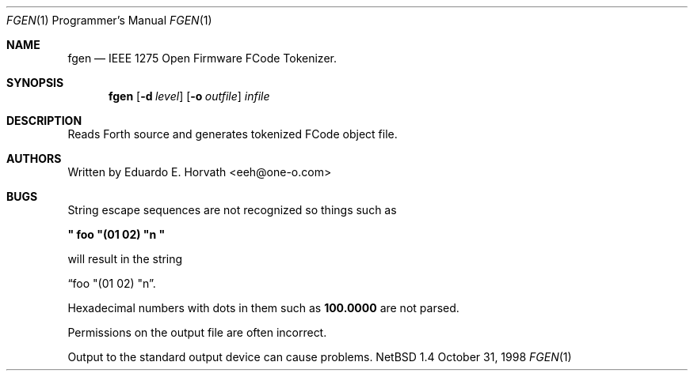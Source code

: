 .\"	$NetBSD: fgen.1,v 1.1 1998/10/31 18:14:53 eeh Exp $
.\"
.\" Copyright (c) 1998 Eduardo Horvath, All Rights Reserved.
.\"
.\" The following requests are required for all man pages.
.Dd October 31, 1998
.Dt FGEN 1 PRM
.Os NetBSD 1.4
.Sh NAME
.Nm fgen
.Nd IEEE 1275 Open Firmware FCode Tokenizer.
.Sh SYNOPSIS
.Nm fgen
.Op Fl d Ar level
.Op Fl o Ar outfile
.Ar infile
.Sh DESCRIPTION
Reads Forth source and generates tokenized FCode object file.
.\" This next request is for sections 1, 6, 7 & 8 only
.\" .Sh ENVIRONMENT
.\" .Sh FILES
.\" .Sh EXAMPLES
.\" This next request is for sections 1, 6, 7 & 8 only
.\"     (command return values (to shell) and fprintf/stderr type diagnostics)
.\" .Sh DIAGNOSTICS
.\" .Sh ERRORS
.\" .Sh SEE ALSO
.\" Cross-references should be ordered by section (low to high), then in
.\"     alphabetical order.
.\" .Sh STANDARDS
.\" .Sh HISTORY
.Sh AUTHORS
Written by Eduardo E. Horvath <eeh@one-o.com>
.Sh BUGS
.Pp
String escape sequences are not recognized so things such as 
.Pp
.Li \&" foo \&"\&(01 02\&) \&"n \&"
.Pp
will result in the string
.Pp
.Dq  foo \&"\&(01 02\&) \&"n .
.Pp
Hexadecimal numbers with dots in them such as 
.Li 100.0000 
are not parsed.
.Pp
Permissions on the output file are often incorrect.
.Pp
Output to the standard output device can cause problems.